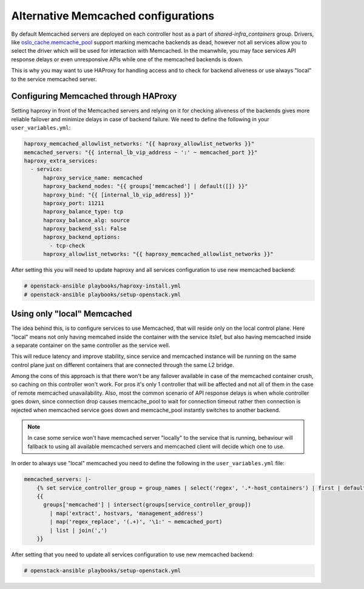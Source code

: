 ====================================
Alternative Memcached configurations
====================================

By default Memcached servers are deployed on each controller host as a part of
`shared-infra_containers` group. Drivers, like `oslo_cache.memcache_pool <https://github.com/openstack/oslo.cache/blob/master/oslo_cache/backends/memcache_pool.py>`_
support marking memcache backends as dead, however not all services allow you
to select the driver which will be used for interaction with Memcached.
In the meanwhile, you may face services API response delays or even
unresponsive APIs while one of the memcached backends is down.

This is why you may want to use HAProxy for handling access and to check for
backend aliveness or use always "local" to the service memcached server.

Configuring Memcached through HAProxy
~~~~~~~~~~~~~~~~~~~~~~~~~~~~~~~~~~~~~

Setting haproxy in front of the Memcached servers and relying on it for
checking aliveness of the backends gives more reliable failover and minimize
delays in case of backend failure. We need to define the following in your
``user_variables.yml``:

.. code-block:: yaml

   haproxy_memcached_allowlist_networks: "{{ haproxy_allowlist_networks }}"
   memcached_servers: "{{ internal_lb_vip_address ~ ':' ~ memcached_port }}"
   haproxy_extra_services:
     - service:
         haproxy_service_name: memcached
         haproxy_backend_nodes: "{{ groups['memcached'] | default([]) }}"
         haproxy_bind: "{{ [internal_lb_vip_address] }}"
         haproxy_port: 11211
         haproxy_balance_type: tcp
         haproxy_balance_alg: source
         haproxy_backend_ssl: False
         haproxy_backend_options:
           - tcp-check
         haproxy_allowlist_networks: "{{ haproxy_memcached_allowlist_networks }}"

After setting this you will need to update haproxy and all services
configuration to use new memcached backend:

.. code-block:: shell-session

  # openstack-ansible playbooks/haproxy-install.yml
  # openstack-ansible playbooks/setup-openstack.yml


Using only "local" Memcached
~~~~~~~~~~~~~~~~~~~~~~~~~~~~

The idea behind this, is to configure services to use Memcached, that will
reside only on the local control plane. Here "local" means not only having
memcahed inside the container with the service itslef, but also having
memcached inside a separate container on the same controller as the service
well.

This will reduce latency and improve stability, since service and memcached
instance will be running on the same control plane just on different containers
that are connected through the same L2 bridge.

Among the cons of this approach is that there won't be any failover available
in case of the memcached container crush, so caching on this controller won't
work. For pros it's only 1 controller that will be affected and not
all of them in the case of remote memcached unavailability. Also, most the
common scenario of API response delays is when whole controller goes down,
since connection drop causes memcache_pool to wait for connection timeout
rather then connection is rejected when memcached service goes down and
memcache_pool instantly switches to another backend.

.. note::

  In case some service won't have memcached server "locally"
  to the service that is running, behaviour will fallback to using
  all available memcached servers and memcached client will decide
  which one to use.

In order to always use "local" memcached you need to define the following
in the ``user_variables.yml`` file:

.. code-block:: yaml

  memcached_servers: |-
      {% set service_controller_group = group_names | select('regex', '.*-host_containers') | first | default('memcached') %}
      {{
        groups['memcached'] | intersect(groups[service_controller_group])
          | map('extract', hostvars, 'management_address')
          | map('regex_replace', '(.+)', '\1:' ~ memcached_port)
          | list | join(',')
      }}

After setting that you need to update all services configuration
to use new memcached backend:

.. code-block:: shell-session

  # openstack-ansible playbooks/setup-openstack.yml
